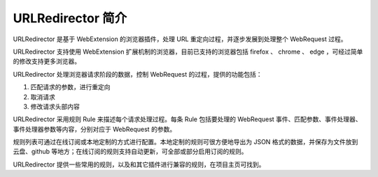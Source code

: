 URLRedirector 简介
====================

URLRedirector 是基于 WebExtension 的浏览器插件，处理 URL 重定向过程，并逐步发展到处理整个 WebRequest 过程。

URLRedirector 支持使用 WebExtension 扩展机制的浏览器，目前已支持的浏览器包括 firefox 、 chrome 、 edge ，可经过简单的修改支持更多浏览器。

URLRedirector 处理浏览器请求阶段的数据，控制 WebRequest 的过程，提供的功能包括：

1. 匹配请求的参数，进行重定向
2. 取消请求
3. 修改请求头部内容

URLRedirector 采用规则 Rule 来描述每个请求处理过程。每条 Rule 包括要处理的 WebRequest 事件、匹配参数、事件处理器、事件处理器参数等内容，分别对应于 WebRequest 的参数。

规则列表可通过在线订阅或本地定制的方式进行配置。本地定制的规则可很方便地导出为 JSON 格式的数据，并保存为文件放到云盘、github 等地方；在线订阅的规则支持自动更新，可全部或部分启用订阅的规则。

URLRedirector 提供一些常用的规则，以及和其它插件进行兼容的规则，在项目主页可找到。
